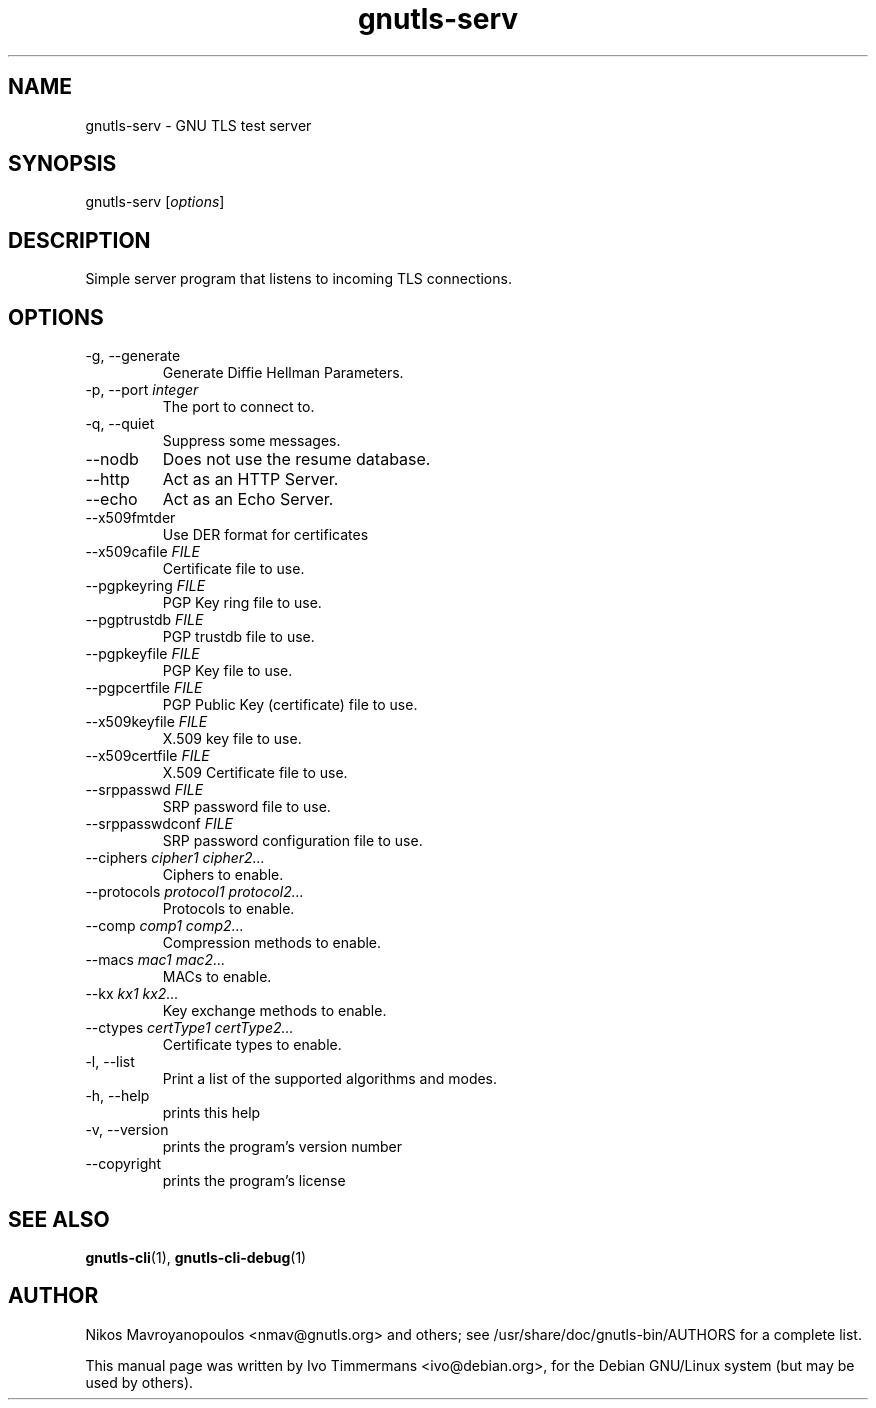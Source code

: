 .TH gnutls\-serv 1 "October 26th 2003"
.SH NAME
gnutls\-serv \- GNU TLS test server
.SH SYNOPSIS
gnutls\-serv [\fIoptions\fR]
.SH DESCRIPTION
Simple server program that listens to incoming TLS connections.
.SH OPTIONS
.IP "\-g, \-\-generate"
Generate Diffie Hellman Parameters.
.IP "\-p, \-\-port \fIinteger\fR"
The port to connect to.
.IP "\-q, \-\-quiet"
Suppress some messages.
.IP "\-\-nodb"
Does not use the resume database.
.IP "\-\-http"
Act as an HTTP Server.
.IP "\-\-echo"
Act as an Echo Server.
.IP "\-\-x509fmtder"
Use DER format for certificates
.IP "\-\-x509cafile \fIFILE\fR"
Certificate file to use.
.IP "\-\-pgpkeyring \fIFILE\fR"
PGP Key ring file to use.
.IP "\-\-pgptrustdb \fIFILE\fR"
PGP trustdb file to use.
.IP "\-\-pgpkeyfile \fIFILE\fR"
PGP Key file to use.
.IP "\-\-pgpcertfile \fIFILE\fR"
PGP Public Key (certificate) file to use.
.IP "\-\-x509keyfile \fIFILE\fR"
X.509 key file to use.
.IP "\-\-x509certfile \fIFILE\fR"
X.509 Certificate file to use.
.IP "\-\-srppasswd \fIFILE\fR"
SRP password file to use.
.IP "\-\-srppasswdconf \fIFILE\fR"
SRP password configuration file to use.
.IP "\-\-ciphers \fIcipher1 cipher2...\fR"
Ciphers to enable.
.IP "\-\-protocols \fIprotocol1 protocol2...\fR"
Protocols to enable.
.IP "\-\-comp \fIcomp1 comp2...\fR"
Compression methods to enable.
.IP "\-\-macs \fImac1 mac2...\fR"
MACs to enable.
.IP "\-\-kx \fIkx1 kx2...\fR"
Key exchange methods to enable.
.IP "\-\-ctypes \fIcertType1 certType2...\fR"
Certificate types to enable.
.IP "\-l, \-\-list"
Print a list of the supported algorithms and modes.
.IP "\-h, \-\-help"
prints this help
.IP "\-v, \-\-version"
prints the program's version number
.IP "\-\-copyright"
prints the program's license
.SH "SEE ALSO"
.BR gnutls\-cli (1),
.BR gnutls\-cli\-debug (1)
.SH AUTHOR
.PP
Nikos Mavroyanopoulos <nmav@gnutls.org> and others; see
/usr/share/doc/gnutls\-bin/AUTHORS for a complete list.
.PP
This manual page was written by Ivo Timmermans <ivo@debian.org>, for
the Debian GNU/Linux system (but may be used by others).
